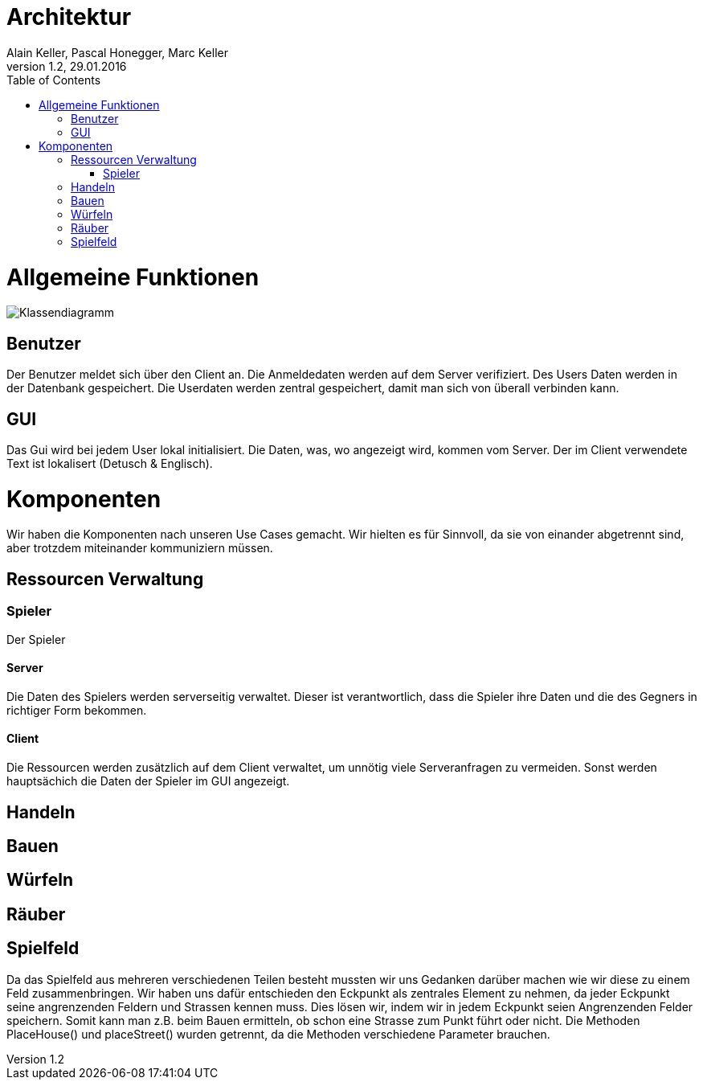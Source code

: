 Architektur
===========
Alain Keller, Pascal Honegger, Marc Keller 
Version 1.2, 29.01.2016
:toc:

= Allgemeine Funktionen

image:Klassendiagramm.png[Klassendiagramm]

== Benutzer
Der Benutzer meldet sich über den Client an. Die Anmeldedaten werden auf dem Server verifiziert. Des Users Daten werden in der Datenbank gespeichert. Die Userdaten werden zentral gespeichert, damit man sich von überall verbinden kann.

== GUI
Das Gui wird bei jedem User lokal initialisiert. Die Daten, was, wo angezeigt wird, kommen vom Server. Der im Client verwendete Text ist lokalisert (Detusch & Englisch). 

= Komponenten
Wir haben die Komponenten nach unseren Use Cases gemacht. Wir hielten es für Sinnvoll, da sie von einander abgetrennt sind, aber trotzdem miteinander kommuniziern müssen. 

== Ressourcen Verwaltung

=== Spieler
Der Spieler 

==== Server
Die Daten des Spielers werden serverseitig verwaltet. Dieser ist verantwortlich,  dass die Spieler ihre Daten und die des Gegners in richtiger Form bekommen.

==== Client
Die Ressourcen werden zusätzlich auf dem Client verwaltet, um unnötig viele Serveranfragen zu vermeiden. Sonst werden hauptsächich die Daten der Spieler im GUI angezeigt.

== Handeln

== Bauen

== Würfeln

== Räuber

== Spielfeld
Da das Spielfeld aus mehreren verschiedenen Teilen besteht mussten wir uns Gedanken darüber machen wie wir diese zu einem Feld zusammenbringen. Wir haben uns dafür entschieden den Eckpunkt als zentrales Element zu nehmen, da jeder Eckpunkt seine angrenzenden Feldern und Strassen kennen muss. Dies lösen wir, indem wir in jedem Eckpunkt seien Angrenzenden Felder speichern. Somit kann man z.B. beim Bauen ermitteln, ob schon eine Strasse zum Punkt führt oder nicht. 
Die Methoden PlaceHouse() und placeStreet() wurden getrennt, da die Methoden verschiedene Parameter brauchen.